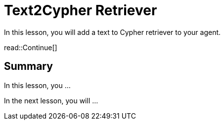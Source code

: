= Text2Cypher Retriever
:type: lesson
:order: 3

In this lesson, you will add a text to Cypher retriever to your agent.

read::Continue[]

[.summary]
== Summary

In this lesson, you ...

In the next lesson, you will ...
